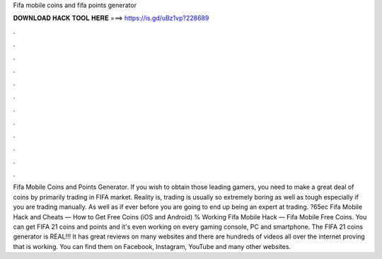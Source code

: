 Fifa mobile coins and fifa points generator

𝐃𝐎𝐖𝐍𝐋𝐎𝐀𝐃 𝐇𝐀𝐂𝐊 𝐓𝐎𝐎𝐋 𝐇𝐄𝐑𝐄 ===> https://is.gd/uBz1vp?228689

.

.

.

.

.

.

.

.

.

.

.

.

Fifa Mobile Coins and Points Generator. If you wish to obtain those leading gamers, you need to make a great deal of coins by primarily trading in FIFA market. Reality is, trading is usually so extremely boring as well as tough especially if you are trading manually. As well as if ever before you are going to end up being an expert at trading. ?65ec Fifa Mobile Hack and Cheats — How to Get Free Coins (iOS and Android) % Working Fifa Mobile Hack — Fifa Mobile Free Coins. You can get FIFA 21 coins and points and it's even working on every gaming console, PC and smartphone. The FIFA 21 coins generator is REAL!!! It has great reviews on many websites and there are hundreds of videos all over the internet proving that is working. You can find them on Facebook, Instagram, YouTube and many other websites.